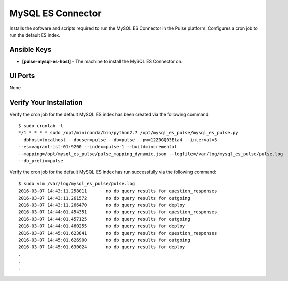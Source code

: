 MySQL ES Connector
==================

Installs the software and scripts required to run the MySQL ES Connector in the Pulse platform. Configures a cron job to run the default ES index.

Ansible Keys
------------

* **[pulse-mysql-es-host]** - The machine to install the MySQL ES Connector on.

UI Ports
--------

None

Verify Your Installation
------------------------

Verify the cron job for the default MySQL ES index has been created via the following command: 

::

    $ sudo crontab -l
    */1 * * * * sudo /opt/miniconda/bin/python2.7 /opt/mysql_es_pulse/mysql_es_pulse.py 
    --dbhost=localhost --dbuser=pulse --db=pulse --pw=12Z0GQ03Eta4 --interval=5 
    --es=vagrant-ist-01:9200 --index=pulse-1 --build=incremental 
    --mapping=/opt/mysql_es_pulse/pulse_mapping_dynamic.json --logfile=/var/log/mysql_es_pulse/pulse.log 
    --db_prefix=pulse

Verify the cron job for the default MySQL ES index has run successfully via the following command:

::

    $ sudo vim /var/log/mysql_es_pulse/pulse.log
    2016-03-07 14:43:11.258011       no db query results for question_responses
    2016-03-07 14:43:11.261572       no db query results for outgoing
    2016-03-07 14:43:11.266470       no db query results for deploy
    2016-03-07 14:44:01.454351       no db query results for question_responses
    2016-03-07 14:44:01.457125       no db query results for outgoing
    2016-03-07 14:44:01.460255       no db query results for deploy
    2016-03-07 14:45:01.623841       no db query results for question_responses
    2016-03-07 14:45:01.626900       no db query results for outgoing
    2016-03-07 14:45:01.630024       no db query results for deploy
    .
    .
    .
